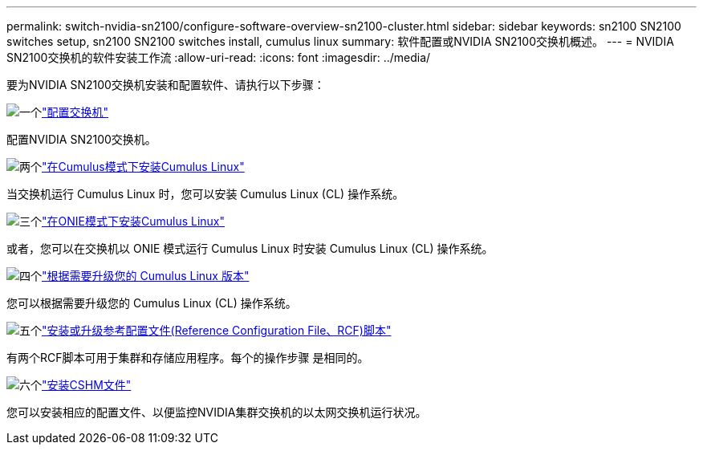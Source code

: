 ---
permalink: switch-nvidia-sn2100/configure-software-overview-sn2100-cluster.html 
sidebar: sidebar 
keywords: sn2100 SN2100 switches setup, sn2100 SN2100 switches install, cumulus linux 
summary: 软件配置或NVIDIA SN2100交换机概述。 
---
= NVIDIA SN2100交换机的软件安装工作流
:allow-uri-read: 
:icons: font
:imagesdir: ../media/


[role="lead"]
要为NVIDIA SN2100交换机安装和配置软件、请执行以下步骤：

.image:https://raw.githubusercontent.com/NetAppDocs/common/main/media/number-1.png["一个"]link:configure-sn2100-cluster.html["配置交换机"]
[role="quick-margin-para"]
配置NVIDIA SN2100交换机。

.image:https://raw.githubusercontent.com/NetAppDocs/common/main/media/number-2.png["两个"]link:install-cumulus-mode-sn2100-cluster.html["在Cumulus模式下安装Cumulus Linux"]
[role="quick-margin-para"]
当交换机运行 Cumulus Linux 时，您可以安装 Cumulus Linux (CL) 操作系统。

.image:https://raw.githubusercontent.com/NetAppDocs/common/main/media/number-3.png["三个"]link:install-onie-mode-sn2100-cluster.html["在ONIE模式下安装Cumulus Linux"]
[role="quick-margin-para"]
或者，您可以在交换机以 ONIE 模式运行 Cumulus Linux 时安装 Cumulus Linux (CL) 操作系统。

.image:https://raw.githubusercontent.com/NetAppDocs/common/main/media/number-4.png["四个"]link:upgrade-cl-version.html["根据需要升级您的 Cumulus Linux 版本"]
[role="quick-margin-para"]
您可以根据需要升级您的 Cumulus Linux (CL) 操作系统。

.image:https://raw.githubusercontent.com/NetAppDocs/common/main/media/number-5.png["五个"]link:install-rcf-sn2100-cluster.html["安装或升级参考配置文件(Reference Configuration File、RCF)脚本"]
[role="quick-margin-para"]
有两个RCF脚本可用于集群和存储应用程序。每个的操作步骤 是相同的。

.image:https://raw.githubusercontent.com/NetAppDocs/common/main/media/number-6.png["六个"]link:setup-install-cshm-file.html["安装CSHM文件"]
[role="quick-margin-para"]
您可以安装相应的配置文件、以便监控NVIDIA集群交换机的以太网交换机运行状况。
